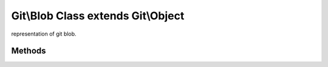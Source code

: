Git\\Blob Class extends Git\\Object
~~~~~~~~~~~~~~~~~~~~~~~~~~~~~~~~~~~~
representation of git blob.


Methods
^^^^^^^^^^^^^^^^^^^^^^^^^^^^^^^^^^^^

.. cpp:function:: Git::Blob Git::Blob::__construct(Git\Repository repository)

   create new blob.

.. cpp:function:: void Git::Blob::setContent(string content)

   set content.
